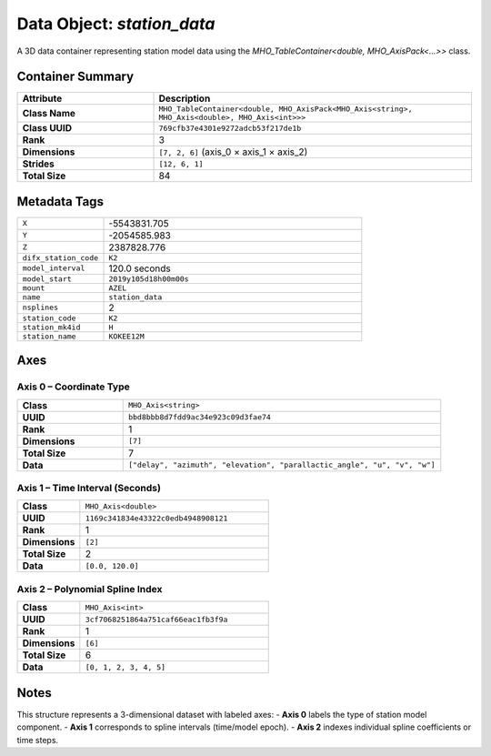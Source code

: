 Data Object: `station_data`
=========================

A 3D data container representing station model data using the `MHO_TableContainer<double, MHO_AxisPack<...>>` class.

Container Summary
-----------------

.. list-table::
   :header-rows: 1
   :widths: 30 70

   * - Attribute
     - Description
   * - **Class Name**
     - ``MHO_TableContainer<double, MHO_AxisPack<MHO_Axis<string>, MHO_Axis<double>, MHO_Axis<int>>>``
   * - **Class UUID**
     - ``769cfb37e4301e9272adcb53f217de1b``
   * - **Rank**
     - 3
   * - **Dimensions**
     - ``[7, 2, 6]`` (axis_0 × axis_1 × axis_2)
   * - **Strides**
     - ``[12, 6, 1]``
   * - **Total Size**
     - 84

Metadata Tags
-------------

.. list-table::
   :widths: 25 75

   * - ``X``
     - -5543831.705
   * - ``Y``
     - -2054585.983
   * - ``Z``
     - 2387828.776
   * - ``difx_station_code``
     - ``K2``
   * - ``model_interval``
     - 120.0 seconds
   * - ``model_start``
     - ``2019y105d18h00m00s``
   * - ``mount``
     - ``AZEL``
   * - ``name``
     - ``station_data``
   * - ``nsplines``
     - 2
   * - ``station_code``
     - ``K2``
   * - ``station_mk4id``
     - ``H``
   * - ``station_name``
     - ``KOKEE12M``

Axes
----

**Axis 0** – Coordinate Type
^^^^^^^^^^^^^^^^^^^^^^^^^^^^

.. list-table::
   :widths: 25 75

   * - **Class**
     - ``MHO_Axis<string>``
   * - **UUID**
     - ``bbd8bbb8d7fdd9ac34e923c09d3fae74``
   * - **Rank**
     - 1
   * - **Dimensions**
     - ``[7]``
   * - **Total Size**
     - 7
   * - **Data**
     - ``["delay", "azimuth", "elevation", "parallactic_angle", "u", "v", "w"]``

**Axis 1** – Time Interval (Seconds)
^^^^^^^^^^^^^^^^^^^^^^^^^^^^^^^^^^^^

.. list-table::
   :widths: 25 75

   * - **Class**
     - ``MHO_Axis<double>``
   * - **UUID**
     - ``1169c341834e43322c0edb4948908121``
   * - **Rank**
     - 1
   * - **Dimensions**
     - ``[2]``
   * - **Total Size**
     - 2
   * - **Data**
     - ``[0.0, 120.0]``

**Axis 2** – Polynomial Spline Index
^^^^^^^^^^^^^^^^^^^^^^^^^^^^^^^^^^^^

.. list-table::
   :widths: 25 75

   * - **Class**
     - ``MHO_Axis<int>``
   * - **UUID**
     - ``3cf7068251864a751caf66eac1fb3f9a``
   * - **Rank**
     - 1
   * - **Dimensions**
     - ``[6]``
   * - **Total Size**
     - 6
   * - **Data**
     - ``[0, 1, 2, 3, 4, 5]``

Notes
-----

This structure represents a 3-dimensional dataset with labeled axes:
- **Axis 0** labels the type of station model component.
- **Axis 1** corresponds to spline intervals (time/model epoch).
- **Axis 2** indexes individual spline coefficients or time steps.
